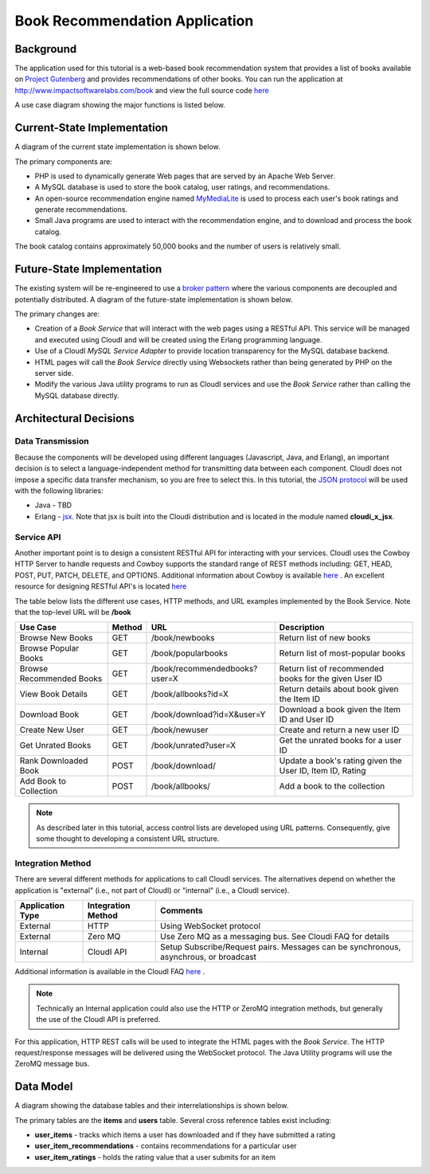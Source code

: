 *******************************
Book Recommendation Application
*******************************

.. index::
 single: Use Case Diagram


Background
==========

The application used for this tutorial is a web-based book recommendation system that provides a list of books available on
`Project Gutenberg <http://www.gutenberg.org/>`_
and provides recommendations of other books.  
You can run the application at
`http://www.impactsoftwarelabs.com/book <http://www.impactsoftwarelabs.com/book>`_
and view the full source code `here <https://github.com/brucekissinger/book_recommendation>`_

A use case diagram showing the major functions is listed below.

.. image:: /images/UseCaseOverview.jpg


.. index::
 single: Current State Diagram

Current-State Implementation
============================

A diagram of the current state implementation is shown below.

.. image:: /images/CurrentStateImplementation.jpg

The primary components are:

*   PHP is used to dynamically generate Web pages that are served by an Apache Web Server.


*   A MySQL database is used to store the book catalog, user ratings, and recommendations.


*   An open-source recommendation engine named
    `MyMediaLite <http://www.mymedialite.net/>`_
    is used to process each user's book ratings and generate recommendations.


*   Small Java programs are used to interact with the recommendation engine, and to download and process the book catalog.



The book catalog contains approximately 50,000 books and the number of users is relatively small.

.. index::
 single: Future State Diagram

Future-State Implementation
===========================

The existing system will be re-engineered to use a
`broker pattern <http://www.wikipedia.org/wiki/Broker_Pattern>`_
where the various components are decoupled and potentially distributed.
A diagram of the future-state implementation is shown below.

.. image:: /images/FutureStateImplementation.jpg

The primary changes are:

*   Creation of a
    *Book Service*
    that will interact with the web pages using a RESTful API.
    This service will be managed and executed using CloudI
    and will be created using the Erlang programming language.

*   Use of a CloudI
    *MySQL Service Adapter*
    to provide location transparency for the MySQL database backend.

*   HTML pages will call the 
    *Book Service*
    directly using Websockets rather than being generated by PHP on the server side.

*   Modify the various Java utility programs to run as CloudI services and use the *Book Service* rather than calling the MySQL database directly.


Architectural Decisions
=======================


.. index::
 single: JSON

Data Transmission
-----------------

Because the components will be developed using different languages (Javascript, Java, and Erlang), an important decision is to select a language-independent method for transmitting data between each component.
CloudI does not impose a specific data transfer mechanism, so you are free to select this.
In this tutorial, the
`JSON protocol <http://www.wikipedia.org/wiki/Json>`_
will be used with the following libraries:

*   Java -
    TBD

*   Erlang -
    `jsx <https://github.com/talentdeficit/jsx>`_.  Note that jsx is built into the Cloudi distribution and is located in the module named **cloudi_x_jsx**.

.. index::
 single: RESTful API 

Service API
-----------

Another important point is to design a consistent RESTful API for interacting with your services.
CloudI uses the Cowboy HTTP Server to handle requests and Cowboy supports the standard range of REST methods including:
GET, HEAD, POST, PUT, PATCH, DELETE, and OPTIONS.
Additional information about Cowboy is available
`here <http://ninenines.eu/docs/en/cowboy/HEAD/>`_
.
An excellent resource for designing RESTful API's is located `here <https://restful-api-design.readthedocs.org/en/latest/intro.html>`_

The table below lists the different use cases, HTTP methods, and URL examples implemented by the Book Service. Note that the top-level URL will be **/book**


========================  ====== ============================== =========================================================
Use Case                  Method URL                            Description
========================  ====== ============================== =========================================================
Browse New Books          GET    /book/newbooks                 Return list of new books
Browse Popular Books      GET    /book/popularbooks             Return list of most-popular books
Browse Recommended Books  GET    /book/recommendedbooks?user=X  Return list of recommended books for the given User ID
View Book Details         GET    /book/allbooks?id=X            Return details about book given the Item ID 
Download Book             GET    /book/download?id=X&user=Y	Download a book given the Item ID and User ID
Create New User           GET    /book/newuser			Create and return a new user ID 
Get Unrated Books         GET    /book/unrated?user=X		Get the unrated books for a user ID
Rank Downloaded Book      POST   /book/download/                Update a book's rating given the User ID, Item ID, Rating
Add Book to Collection    POST   /book/allbooks/		Add a book to the collection   
========================  ====== ============================== =========================================================

.. note::
 As described later in this tutorial, access control lists are developed using URL patterns.  Consequently, give some thought to developing a consistent URL structure.  


Integration Method
------------------

There are several different methods for applications to call CloudI services. The alternatives depend on whether the application is "external" (i.e., not part of CloudI) or "internal" (i.e., a CloudI service). 


================= ================== =====================================================================================
Application Type  Integration Method Comments                                                                             
================= ================== =====================================================================================
External          HTTP               Using WebSocket protocol
External          Zero MQ            Use Zero MQ as a messaging bus. See Cloudi FAQ for details                                   
Internal          CloudI API         Setup Subscribe/Request pairs.  Messages can be synchronous, asynchrous, or broadcast 
================= ================== =====================================================================================

Additional information is available in the CloudI FAQ
`here <http://cloudi.org/faq.html#4_API>`_
.

.. note::
 Technically an Internal application could also use the HTTP or ZeroMQ integration methods, but generally the use of the CloudI API is preferred.
 
For this application, HTTP REST calls will be used to integrate the HTML pages with the *Book Service*.  The HTTP request/response messages will be delivered using the WebSocket protocol. The Java Utility programs will use the ZeroMQ message bus.

.. index::
 single: Data Model Diagram

Data Model
==========

A diagram showing the database tables and their interrelationships is shown below.

.. image:: /images/DatabaseDiagram.png

The primary tables are the **items** and **users** table.  Several cross reference tables exist including:

* **user_items** - tracks which items a user has downloaded and if they have submitted a rating
* **user_item_recommendations** - contains recommendations for a particular user
* **user_item_ratings** - holds the rating value that a user submits for an item

